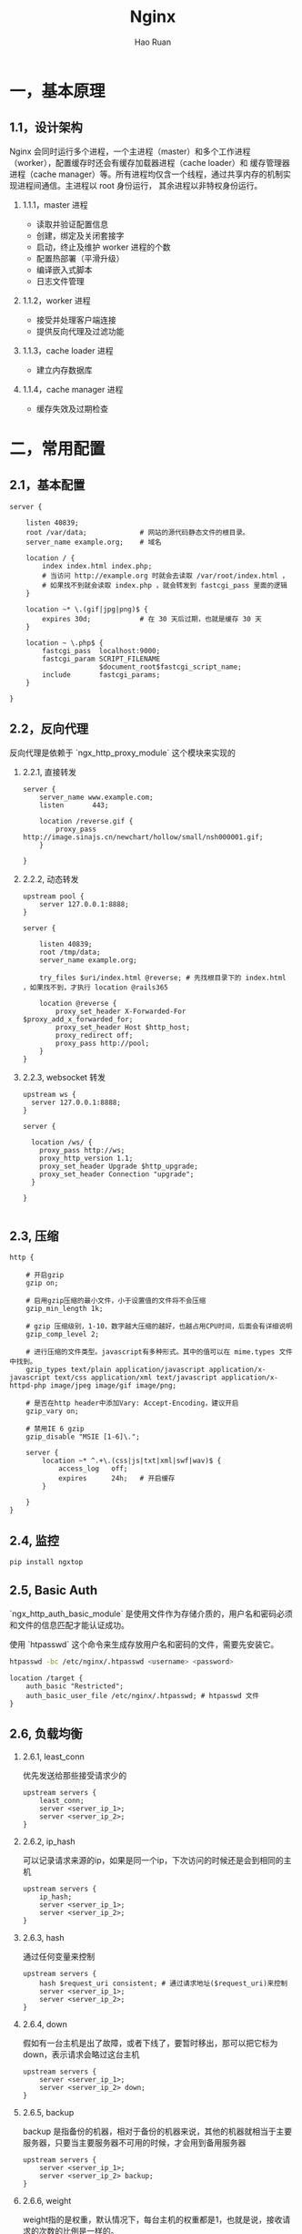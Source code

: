 #+TITLE:     Nginx
#+AUTHOR:    Hao Ruan
#+EMAIL:     ruanhao1116@gmail.com
#+LANGUAGE:  en
#+LINK_HOME: http://www.github.com/ruanhao
#+HTML_HEAD: <link rel="stylesheet" type="text/css" href="../css/style.css" />
#+OPTIONS:   H:2 num:nil \n:nil @:t ::t |:t ^:{} _:{} *:t TeX:t LaTeX:t
#+STARTUP:   showall


* 一，基本原理

** 1.1，设计架构

Nginx 会同时运行多个进程，一个主进程（master）和多个工作进程（worker），配置缓存时还会有缓存加载器进程（cache loader）和
缓存管理器进程（cache manager）等。所有进程均仅含一个线程，通过共享内存的机制实现进程间通信。主进程以 root 身份运行，
其余进程以非特权身份运行。

*** 1.1.1，master 进程

- 读取并验证配置信息
- 创建，绑定及关闭套接字
- 启动，终止及维护 worker 进程的个数
- 配置热部署（平滑升级）
- 编译嵌入式脚本
- 日志文件管理


*** 1.1.2，worker 进程

- 接受并处理客户端连接
- 提供反向代理及过滤功能


*** 1.1.3，cache loader 进程

- 建立内存数据库


*** 1.1.4，cache manager 进程

- 缓存失效及过期检查


* 二，常用配置

** 2.1，基本配置

#+BEGIN_SRC nginx
  server {

      listen 40839;
      root /var/data;             # 网站的源代码静态文件的根目录。
      server_name example.org;    # 域名

      location / {
          index index.html index.php;
          # 当访问 http://example.org 时就会去读取 /var/root/index.html ，
          # 如果找不到就会读取 index.php ，就会转发到 fastcgi_pass 里面的逻辑
      }

      location ~* \.(gif|jpg|png)$ {
          expires 30d;            # 在 30 天后过期，也就是缓存 30 天
      }

      location ~ \.php$ {
          fastcgi_pass  localhost:9000;
          fastcgi_param SCRIPT_FILENAME
                        $document_root$fastcgi_script_name;
          include       fastcgi_params;
      }

  }
#+END_SRC


** 2.2，反向代理

反向代理是依赖于 `ngx_http_proxy_module` 这个模块来实现的

*** 2.2.1, 直接转发

#+BEGIN_SRC nginx
  server {
      server_name www.example.com;
      listen       443;

      location /reverse.gif {
          proxy_pass http://image.sinajs.cn/newchart/hollow/small/nsh000001.gif;
      }

  }
#+END_SRC

*** 2.2.2, 动态转发

#+BEGIN_SRC nginx
  upstream pool {
      server 127.0.0.1:8888;
  }

  server {

      listen 40839;
      root /tmp/data;
      server_name example.org;

      try_files $uri/index.html @reverse; # 先找根目录下的 index.html ，如果找不到，才执行 location @rails365

      location @reverse {
          proxy_set_header X-Forwarded-For $proxy_add_x_forwarded_for;
          proxy_set_header Host $http_host;
          proxy_redirect off;
          proxy_pass http://pool;
      }
  }
#+END_SRC

*** 2.2.3, websocket 转发

#+BEGIN_SRC nginx
  upstream ws {
    server 127.0.0.1:8888;
  }

  server {

    location /ws/ {
      proxy_pass http://ws;
      proxy_http_version 1.1;
      proxy_set_header Upgrade $http_upgrade;
      proxy_set_header Connection "upgrade";
    }

  }

#+END_SRC


** 2.3, 压缩

#+BEGIN_SRC nginx
  http {

      # 开启gzip
      gzip on;

      # 启用gzip压缩的最小文件，小于设置值的文件将不会压缩
      gzip_min_length 1k;

      # gzip 压缩级别，1-10，数字越大压缩的越好，也越占用CPU时间，后面会有详细说明
      gzip_comp_level 2;

      # 进行压缩的文件类型。javascript有多种形式。其中的值可以在 mime.types 文件中找到。
      gzip_types text/plain application/javascript application/x-javascript text/css application/xml text/javascript application/x-httpd-php image/jpeg image/gif image/png;

      # 是否在http header中添加Vary: Accept-Encoding，建议开启
      gzip_vary on;

      # 禁用IE 6 gzip
      gzip_disable "MSIE [1-6]\.";

      server {
          location ~* ^.+\.(css|js|txt|xml|swf|wav)$ {
              access_log   off;
              expires      24h;   # 开启缓存
          }

      }
  }
#+END_SRC


** 2.4, 监控

#+BEGIN_SRC sh
  pip install ngxtop
#+END_SRC


** 2.5, Basic Auth

`ngx_http_auth_basic_module` 是使用文件作为存储介质的，用户名和密码必须和文件的信息匹配才能认证成功。

使用 `htpasswd` 这个命令来生成存放用户名和密码的文件，需要先安装它。

#+BEGIN_SRC sh
  htpasswd -bc /etc/nginx/.htpasswd <username> <password>
#+END_SRC

#+BEGIN_SRC nginx
  location /target {
      auth_basic "Restricted";
      auth_basic_user_file /etc/nginx/.htpasswd; # htpasswd 文件
  }
#+END_SRC


** 2.6, 负载均衡

*** 2.6.1, least_conn

优先发送给那些接受请求少的

#+BEGIN_SRC nginx
  upstream servers {
      least_conn;
      server <server_ip_1>;
      server <server_ip_2>;
  }
#+END_SRC

*** 2.6.2, ip_hash

可以记录请求来源的ip，如果是同一个ip，下次访问的时候还是会到相同的主机

#+BEGIN_SRC nginx
  upstream servers {
      ip_hash;
      server <server_ip_1>;
      server <server_ip_2>;
  }
#+END_SRC

*** 2.6.3, hash

通过任何变量来控制

#+BEGIN_SRC nginx
  upstream servers {
      hash $request_uri consistent; # 通过请求地址($request_uri)来控制
      server <server_ip_1>;
      server <server_ip_2>;
  }
#+END_SRC

*** 2.6.4, down

假如有一台主机是出了故障，或者下线了，要暂时移出，那可以把它标为down，表示请求会略过这台主机

#+BEGIN_SRC nginx
  upstream servers {
      server <server_ip_1>;
      server <server_ip_2> down;
  }
#+END_SRC


*** 2.6.5, backup

backup 是指备份的机器，相对于备份的机器来说，其他的机器就相当于主要服务器，只要当主要服务器不可用的时候，才会用到备用服务器

#+BEGIN_SRC nginx
  upstream servers {
      server <server_ip_1>;
      server <server_ip_2> backup;
  }
#+END_SRC


*** 2.6.6, weight

weight指的是权重，默认情况下，每台主机的权重都是1，也就是说，接收请求的次数的比例是一样的。

可以根据主机的配置或其他情况自行调节，比如，对于配置高的主机，可以把weight值调大。

#+BEGIN_SRC nginx
  upstream servers {
      server <server_ip_0> weight=3;
      server <server_ip_1>;
      server <server_ip_2>;
  }
#+END_SRC


** 2.7, 返回状态码

#+BEGIN_SRC nginx
  location /error {
      return 404 "Not Found !";
  }
#+END_SRC


** 2.8, URL 重写

#+BEGIN_SRC nginx
  location / {
      rewrite '^/images/(.*)\.(png|jpg|gif)$' /data?file=$1.$2;
      # 注意不能在上面这条规则后面加上“last”参数，否则下面的 set 指令不会执行
      set $image_file $1;
      set $image_type $2;
  }

  location /data {
      root /tmp/data;
      # 应用前面定义的变量。判断首先文件在不在，不在再判断目录在不在，如果还不在就跳转到最
      try_files /$arg_file /404.html;
  }

  location /404.html {
      return 404 "$image_file.$image_type Not Found";
  }
#+END_SRC

#+BEGIN_SRC nginx
  location /images/ {
      rewrite ^/images/(.*)$ http://1.2.3.4/images/$1/; ## 浏览器重定向至 http://1.2.3.4/images/$1
  }
#+END_SRC


** 2.9, Location

#+BEGIN_SRC sh
location    <uri> { ... }  ## 对当前路径及子路径下的所有资源都生效
location =  <uri> { ... }  ## 只对当前路径生效（精确匹配，不包括子路径）
location ~  <uri> { ... }  ## 正则匹配（区分大小写）
location ~* <uri> { ... }  ## 正则匹配（不区分大小写）
location ^~ <uri> { ... }  ## 降低正则匹配的优先级
#+END_SRC

*** 2.9.1，优先级

  #+BEGIN_EXAMPLE
  1. Directives with the "=" prefix that match the query exactly. If found, searching stops.
  2. All remaining directives with literal strings. If this match used the "^~" prefix, searching stops.
  3. Regular expressions, in the order they are defined in the configuration file.
  4. If #3 yielded a match, that result is used. Otherwise, the match from #2 is used.
  #+END_EXAMPLE


*** 2.9.2，转发规则

  location 和 target 尽量都以 / 结尾，否则可能会遇到循环重定向问题，遇到问题请抓包分析即可知来龙去脉。

  #+BEGIN_SRC sh
    location /hello {
        root /home/test;   ## 访问 http://<domain>/hello
                           ## 若不存在目录 /home/test/hello ，则返回 404
                           ## 若存在目录   /home/test/hello ，重定向至 https://<domain>/hello/，默认请求 /home/test/hello/index.html
    }

    location /hello {
        root /home/test/;  ## 同上
    }

    location /hello/ {
        root /home/test;   ## 访问 http://<domain>/hello ， 无法匹配，返回 404
                           ## 访问 https://<domain>/hello/，默认请求 /home/test/hello/index.html
    }

    location /hello/ {
        root /home/test/;  ## 同上
    }
  #+END_SRC

  #+BEGIN_SRC sh
    location /world {
        proxy_pass http://127.0.0.1:9999;   ## 访问 http://<domain>/world ，   转发为 GET /world HTTP/1.0
                                            ## 访问 http://<domain>/world/hk ，转发为 GET /world/hk HTTP/1.0
    }

    location /world {
        proxy_pass http://127.0.0.1:9999/;  ## 访问 http://<domain>/world ，   转发为 GET / HTTP/1.0
                                            ## 访问 http://<domain>/world/hk ，转发为 GET //hk HTTP/1.0
                                            ## / + (/world/hk - /world) = / + /hk = //hk
    }

    location /world/ {
        proxy_pass http://127.0.0.1:9999;   ## 访问 http://<domain>/world ，   重定向为 http://<domain>/world/ ，转发为 GET /world/ HTTP/1.0
                                            ## 访问 http://<domain>/world/hk ，转发为 GET /world/hk HTTP/1.0
    }

    location /world/ {
        proxy_pass http://127.0.0.1:9999/;  ## 访问 http://<domain>/world ，   重定向为 http://<domain>/world/ ，转发为 GET / HTTP/1.0
                                            ## 访问 http://<domain>/world/hk ，转发为 GET /hk HTTP/1.0
                                            ## / + (/workd/hk - /world/) = / + hk = /hk
    }
  #+END_SRC


** 2.10，访问控制

默认是 =allow all= ，如果要启用访问控制功能，则最后一行必须为 =deny all=

#+BEGIN_SRC nginx
  location <uri> {
      deny  192.168.0.2;
      allow 192.168.1.0/24;
      deny  all;
  }
#+END_SRC

** 2.11, 端口转发

#+BEGIN_SRC nginx
  stream {
      server {
          listen     48080;
          proxy_pass 127.0.0.1:8080;
      }
  }
#+END_SRC